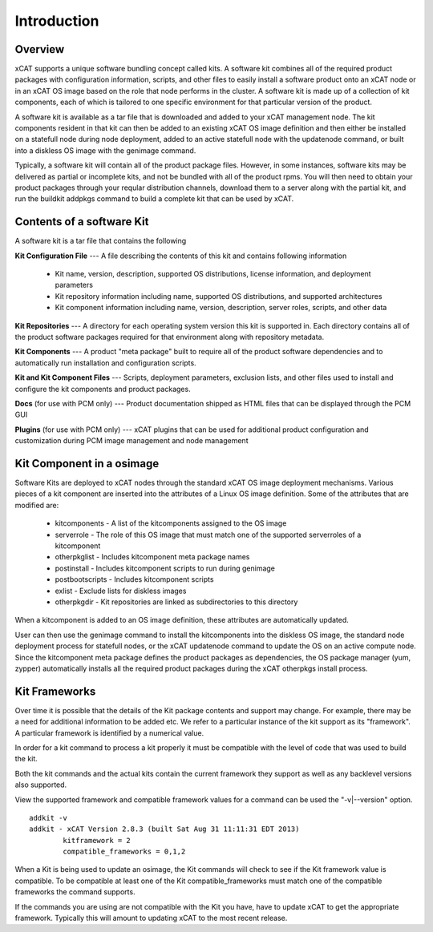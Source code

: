 
Introduction 
============

Overview
--------

xCAT supports a unique software bundling concept called kits. A software kit combines all of the required product packages with configuration information, scripts, and other files to easily install a software product onto an xCAT node or in an xCAT OS image based on the role that node performs in the cluster. A software kit is made up of a collection of kit components, each of which is tailored to one specific environment for that particular version of the product.

A software kit is available as a tar file that is downloaded and added to your xCAT management node. The kit components resident in that kit can then be added to an existing xCAT OS image definition and then either be installed on a statefull node during node deployment, added to an active statefull node with the updatenode command, or built into a diskless OS image with the genimage command.

Typically, a software kit will contain all of the product package files. However, in some instances, software kits may be delivered as partial or incomplete kits, and not be bundled with all of the product rpms. You will then need to obtain your product packages through your reqular distribution channels, download them to a server along with the partial kit, and run the buildkit addpkgs command to build a complete kit that can be used by xCAT.


Contents of a software Kit
--------------------------
A software kit is a tar file that contains the following

**Kit Configuration File** --- A file describing the contents of this kit and contains following information 

  * Kit name, version, description, supported OS distributions, license information, and deployment parameters
  * Kit repository information including name, supported OS distributions, and supported architectures 
  * Kit component information including name, version, description, server roles, scripts, and other data

**Kit Repositories** --- A directory for each operating system version this kit is supported in. Each directory contains all of the product software packages required for that environment along with repository metadata.

**Kit Components** --- A product "meta package" built to require all of the product software dependencies and to automatically run installation and configuration scripts.

**Kit and Kit Component Files** --- Scripts, deployment parameters, exclusion lists, and other files used to install and configure the kit components and product packages.

**Docs**   (for use with PCM only) --- Product documentation shipped as HTML files that can be displayed through the PCM GUI

**Plugins**   (for use with PCM only) --- xCAT plugins that can be used for additional product configuration and customization during PCM image management and node management

Kit Component in a osimage
--------------------------
Software Kits are deployed to xCAT nodes through the standard xCAT OS image deployment mechanisms. Various pieces of a kit component are inserted into the attributes of a Linux OS image definition. Some of the attributes that are modified are:

  * kitcomponents - A list of the kitcomponents assigned to the OS image
  *  serverrole - The role of this OS image that must match one of the supported serverroles of a kitcomponent
  *  otherpkglist - Includes kitcomponent meta package names
  *  postinstall - Includes kitcomponent scripts to run during genimage
  *  postbootscripts - Includes kitcomponent scripts
  *  exlist - Exclude lists for diskless images
  *  otherpkgdir - Kit repositories are linked as subdirectories to this directory

When a kitcomponent is added to an OS image definition, these attributes are automatically updated.

User can then use the genimage command to install the kitcomponents into the diskless OS image, the standard node deployment process for statefull nodes, or the xCAT updatenode command to update the OS on an active compute node. Since the kitcomponent meta package defines the product packages as dependencies, the OS package manager (yum, zypper) automatically installs all the required product packages during the xCAT otherpkgs install process.

Kit Frameworks
--------------
Over time it is possible that the details of the Kit package contents and support may change. For example, there may be a need for additional information to be added etc. We refer to a particular instance of the kit support as its "framework". A particular framework is identified by a numerical value.

In order for a kit command to process a kit properly it must be compatible with the level of code that was used to build the kit.

Both the kit commands and the actual kits contain the current framework they support as well as any backlevel versions also supported.

View the supported framework and compatible framework values for a command can be used the "-v|--version" option.
::
   addkit -v
   addkit - xCAT Version 2.8.3 (built Sat Aug 31 11:11:31 EDT 2013)
           kitframework = 2
           compatible_frameworks = 0,1,2

When a Kit is being used to update an osimage, the Kit commands will check to see if the Kit framework value is compatible. To be compatible at least one of the Kit compatible_frameworks must match one of the compatible frameworks the command supports.

If the commands you are using are not compatible with the Kit you have, have to update xCAT to get the appropriate framework. Typically this will amount to updating xCAT to the most recent release.
